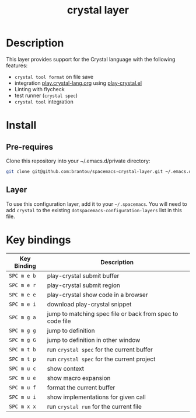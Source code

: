 #+TITLE: crystal layer

[[file:img/crystal.png]]

* Table of Contents                                        :TOC_4_gh:noexport:
  :PROPERTIES:
  :ID:       8b291feb-383b-480e-9170-bf8aceced1c5
  :END:
- [[#description][Description]]
- [[#install][Install]]
  - [[#pre-requires][Pre-requires]]
  - [[#layer][Layer]]
- [[#key-bindings][Key bindings]]

* Description
  :PROPERTIES:
  :ID:       17362c7c-e939-42e2-ba7f-da2dee893cdc
  :END:
  This layer provides support for the Crystal language with the following features:
  - =crystal tool format= on file save
  - integration [[https://play.crystal-lang.org ][play.crystal-lang.org]] using [[https://github.com/veelenga/play-crystal.el][play-crystal.el]]
  - Linting with flycheck
  - test runner (=crystal spec=)
  - =crystal tool= integration

* Install
  :PROPERTIES:
  :ID:       cf83b63e-c90d-4061-9fa7-06e3500dd43f
  :END:

** Pre-requires
   :PROPERTIES:
   :ID:       31dbc2e1-829e-41b6-9e0f-0a124476bb4d
   :END:
   Clone this repository into your ~/.emacs.d/private directory:
   #+BEGIN_SRC sh
     git clone git@github.com:brantou/spacemacs-crystal-layer.git ~/.emacs.d/private/crystal
   #+END_SRC

** Layer
   :PROPERTIES:
   :ID:       22d52a72-aae2-44b9-87df-a81c67007fd5
   :END:
   To use this configuration layer, add it to your =~/.spacemacs=. You will need to
   add =crystal= to the existing =dotspacemacs-configuration-layers= list in this
   file.

* Key bindings
  :PROPERTIES:
  :ID:       66ca93a1-fa3c-4b54-9bf3-c40b272fa2b9
  :END:

  | Key Binding | Description                                               |
  |-------------+-----------------------------------------------------------|
  | ~SPC m e b~ | play-crystal submit buffer                                |
  | ~SPC m e r~ | play-crystal submit region                                |
  | ~SPC m e e~ | play-crystal show code in a browser                       |
  | ~SPC m e i~ | download play-crystal snippet                             |
  | ~SPC m g a~ | jump to matching spec file or back from spec to code file |
  | ~SPC m g g~ | jump to definition                                        |
  | ~SPC m g G~ | jump to definition in other window                        |
  | ~SPC m t b~ | run =crystal spec= for the current buffer                 |
  | ~SPC m t p~ | run =crystal spec= for the current project                |
  | ~SPC m u c~ | show context                                              |
  | ~SPC m u e~ | show macro expansion                                      |
  | ~SPC m u f~ | format the current buffer                                 |
  | ~SPC m u i~ | show implementations for given call                       |
  | ~SPC m x x~ | run =crystal run= for the current file                    |
